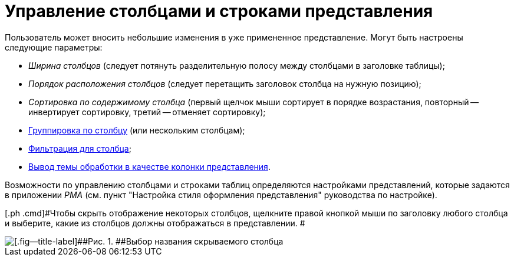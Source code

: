 = Управление столбцами и строками представления

Пользователь может вносить небольшие изменения в уже примененное представление. Могут быть настроены следующие параметры:

* _Ширина столбцов_ (следует потянуть разделительную полосу между столбцами в заголовке таблицы);
* _Порядок расположения столбцов_ (следует перетащить заголовок столбца на нужную позицию);
* _Сортировка по содержимому столбца_ (первый щелчок мыши сортирует в порядке возрастания, повторный -- инвертирует сортировку, третий -- отменяет сортировку);
* xref:ViewArea_grouping.adoc[Группировка по столбцу] (или нескольким столбцам);
* xref:FilteringOnClient.adoc[Фильтрация для столбца];
* xref:ViewArea_theme_processing.adoc[Вывод темы обработки в качестве колонки представления].

Возможности по управлению столбцами и строками таблиц определяются настройками представлений, которые задаются в приложении _РМА_ (см. пункт "Настройка стиля оформления представления" руководства по настройке).

[[task_il2_lj4_gn__steps_rlx_wx4_gn]]
[.ph .cmd]#Чтобы скрыть отображение некоторых столбцов, щелкните правой кнопкой мыши по заголовку любого столбца и выберите, какие из столбцов должны отображаться в представлении. #

image::img/View_tab_hidden_select.png[[.fig--title-label]##Рис. 1. ##Выбор названия скрываемого столбца]
